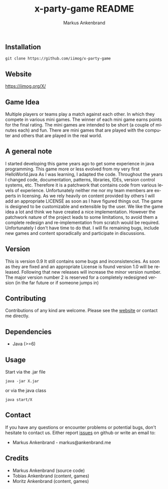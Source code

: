 ** Installation

#+BEGIN_EXAMPLE
  git clone https://github.com/iimog/x-party-game
#+END_EXAMPLE

** Website

[[https://iimog.org/X/]]

** Game Idea

Multiple players or teams play a match against each other. In which they compete in various mini games.
The winner of each mini game earns points for the final rating.
The mini games are intended to be short (a couple of minutes each) and fun.
There are mini games that are played with the computer and others that are played in the real world. 

** A general note

I started developing this game years ago to get some experience in java programming.
This game more or less evolved from my very first HelloWorld.java
As I was learning, I adapted the code. 
Throughout the years I changed code, documentation, patterns, libraries, IDEs, version control systems, etc.
Therefore it is a patchwork that contains code from various levels of experience.
Unfortunately neither me nor my team members are experts in licensing.
As we rely heavily on content provided by others I will add an appropriate LICENSE as soon as I have figured things out.
The game is designed to be customizable and extensible by the user.
We like the game idea a lot and think we have created a nice implementation.
However the patchwork nature of the project leads to some limitations, 
to avoid them a complete redesign and re-implementation from scratch would be required.
Unfortunately I don't have time to do that. 
I will fix remaining bugs, include new games and content sporadically and participate in discussions.

** Version

This is version 0.9
It still contains some bugs and inconsistencies.
As soon as they are fixed and an appropriate License is found version 1.0 will be released.
Following that new releases will increase the minor version number.
The major version number 2 is reserved for a completely redesigned version (in the far future or if someone jumps in)

** Contributing

Contributions of any kind are welcome. Please see the [[https://iimog.org/X/][website]] or contact me directly.

** Dependencies

- Java (>=6)

** Usage
Start via the .jar file
#+BEGIN_EXAMPLE
  java -jar X.jar
#+END_EXAMPLE

or via the java class
#+BEGIN_EXAMPLE
  java start/X
#+END_EXAMPLE

** Contact
If you have any questions or encounter problems or potential bugs, don't
hesitate to contact us. Either report [[https://github.com/iimog/x-party-game/issues][issues]] on github or write an email to:

- Markus Ankenbrand - markus@ankenbrand.me

** Credits
- Markus Ankenbrand (source code)
- Tobias Ankenbrand (content, games)
- Moritz Ankenbrand (content, games)



#+TITLE: x-party-game README
#+AUTHOR: Markus Ankenbrand
#+EMAIL: markus@ankenbrand.me
#+LANGUAGE: de
#+OPTIONS: ^:nil date:nil H:2
#+LaTeX_CLASS: scrartcl
#+LaTeX_CLASS_OPTIONS: [a4paper,12pt,headings=small]
#+LaTeX_HEADER: \setlength{\parindent}{0pt}
#+LaTeX_HEADER: \setlength{\parskip}{1.5ex}
#+LATEX_HEADER: \renewcommand{\familydefault}{\sfdefault}
